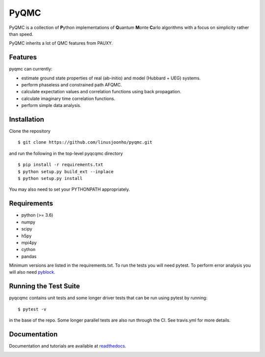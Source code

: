 =====
PyQMC
=====

PyQMC is a collection of **P**\ ython implementations of **Q**\ uantum **M**\ onte **C**\ arlo algorithms with a focus on simplicity rather than speed.

PyQMC inherits a lot of QMC features from PAUXY.

.. image:: https://travis-ci.com/linusjoonho/pyqcqmc.svg?branch=master
    :target: https://travis-ci.com/linusjoonho/pyqcqmc

.. image:: http://readthedocs.org/projects/pyqcqmc/badge/?version=latest
    :target: http://pyqcqmc.readthedocs.io/en/latest/?badge=latest

.. image:: https://img.shields.io/badge/License-Apache%20v2-blue.svg
    :target: http://github.com/fdmalone/pyqcqmc/blob/master/LICENSE

Features
--------
pyqmc can currently:

- estimate ground state properties of real (ab-initio) and model (Hubbard + UEG) systems.
- perform phaseless and constrained path AFQMC.
- calculate expectation values and correlation functions using back propagation.
- calculate imaginary time correlation functions.
- perform simple data analysis.

Installation
------------

Clone the repository

::

    $ git clone https://github.com/linusjoonho/pyqmc.git

and run the following in the top-level pyqcqmc directory

::

    $ pip install -r requirements.txt
    $ python setup.py build_ext --inplace
    $ python setup.py install

You may also need to set your PYTHONPATH appropriately.

Requirements
------------

* python (>= 3.6)
* numpy
* scipy
* h5py
* mpi4py
* cython
* pandas

Minimum versions are listed in the requirements.txt.
To run the tests you will need pytest.
To perform error analysis you will also need `pyblock <https://github.com/jsspencer/pyblock>`_.


Running the Test Suite
----------------------

pyqcqmc contains unit tests and some longer driver tests that can be run using pytest by
running:

::

    $ pytest -v

in the base of the repo. Some longer parallel tests are also run through the CI. See
travis.yml for more details.

.. image:: https://travis-ci.com/linusjoonho/pyqcqmc.svg?branch=master
    :target: https://travis-ci.com/linusjoonho/pyqcqmc

Documentation
-------------

Documentation and tutorials are available at
`readthedocs <https://pyqmc.readthedocs.org>`_.

.. image:: http://readthedocs.org/projects/pyqmc/badge/?version=latest
    :target: http://pyqcqmc.readthedocs.io/en/latest/?badge=latest
